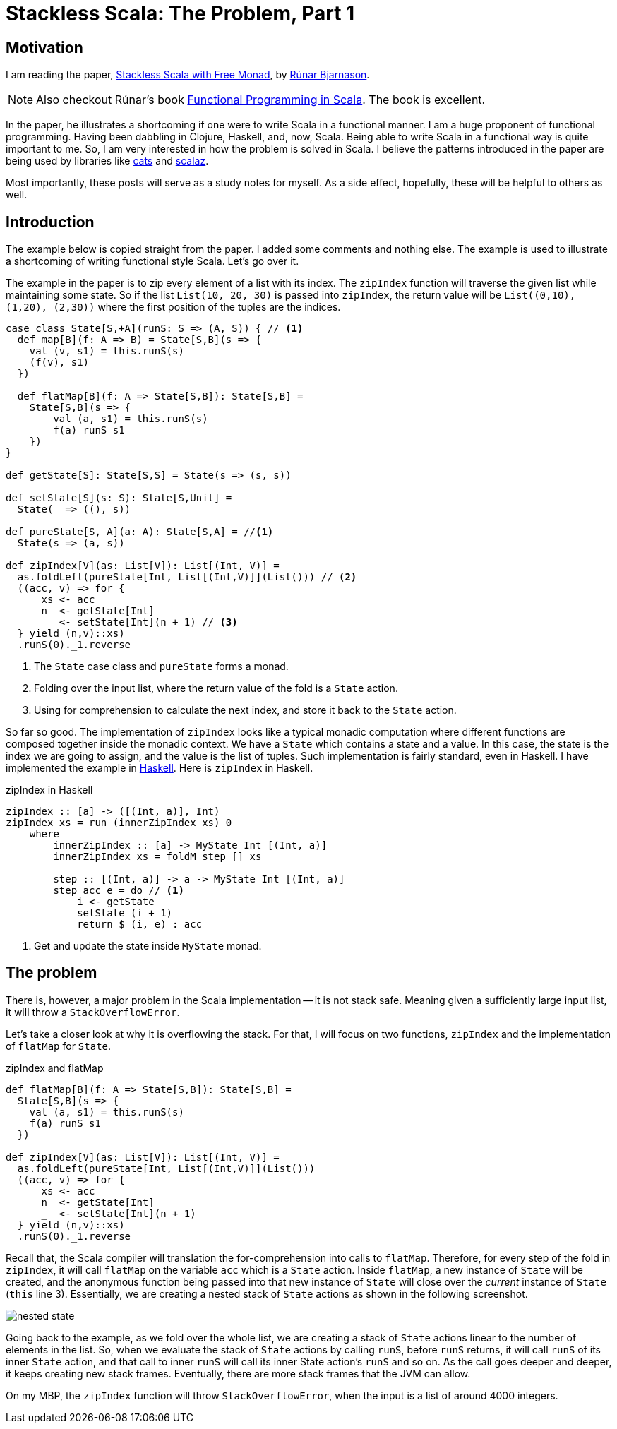 = Stackless Scala: The Problem, Part 1
:page-layout: post
:page-categories: articles

:stackless-pdf: http://blog.higher-order.com/assets/trampolines.pdf
:higher-order: http://blog.higher-order.com/
:redbook: https://www.manning.com/books/functional-programming-in-scala
:cats: https://github.com/typelevel/cats 
:scalaz: https://github.com/scalaz/scalaz
:ziHs-gist: https://gist.github.com/marcoy/b15b46884f56ea57d9712034b6ade951

== Motivation
I am reading the paper, {stackless-pdf}[Stackless Scala with Free Monad],
by {higher-order}[Rúnar Bjarnason, window="_blank"].

[NOTE]
====
Also checkout Rúnar's book {redbook}[Functional Programming in Scala].
The book is excellent.
====

In the paper,
he illustrates a shortcoming if one were to write Scala in a functional manner.
I am a huge proponent of functional programming.
Having been dabbling in Clojure, Haskell, and, now, Scala.
Being able to write Scala in a functional way is quite important to me.
So, I am very interested in how the problem is solved in Scala.
I believe the patterns introduced in the paper are being used by libraries like
{cats}[cats] and {scalaz}[scalaz].

Most importantly,
these posts will serve as a study notes for myself.
As a side effect, hopefully, these will be helpful to others as well.

== Introduction
The example below is copied straight from the paper.
I added some comments and nothing else.
The example is used to illustrate a shortcoming of writing functional style Scala.
Let's go over it.

The example in the paper is to zip every element of a list with its index.
The `zipIndex` function will traverse the given list while maintaining some state.
So if the list `List(10, 20, 30)` is passed into `zipIndex`,
the return value will be `List\((0,10), (1,20), (2,30))`
where the first position of the tuples are the indices.

[source,scala,lineno]
----
case class State[S,+A](runS: S => (A, S)) { // <1>
  def map[B](f: A => B) = State[S,B](s => {
    val (v, s1) = this.runS(s)
    (f(v), s1)
  })

  def flatMap[B](f: A => State[S,B]): State[S,B] =
    State[S,B](s => {
        val (a, s1) = this.runS(s)
        f(a) runS s1
    })
}

def getState[S]: State[S,S] = State(s => (s, s))

def setState[S](s: S): State[S,Unit] =
  State(_ => ((), s))

def pureState[S, A](a: A): State[S,A] = //<1>
  State(s => (a, s))

def zipIndex[V](as: List[V]): List[(Int, V)] =
  as.foldLeft(pureState[Int, List[(Int,V)]](List())) // <2>
  ((acc, v) => for {
      xs <- acc
      n  <- getState[Int]
      _  <- setState[Int](n + 1) // <3>
  } yield (n,v)::xs)
  .runS(0)._1.reverse
----
<1> The `State` case class and `pureState` forms a monad.
<2> Folding over the input list, where the return value of the fold is a `State` action.
<3> Using for comprehension to calculate the next index, and store it back to the `State` action.

So far so good.
The implementation of `zipIndex` looks like a typical monadic computation
where different functions are composed together inside the monadic context.
We have a `State` which contains a state and a value.
In this case, the state is the index we are going to assign,
and the value is the list of tuples.
Such implementation is fairly standard, even in Haskell.
I have implemented the example in {ziHs-gist}[Haskell].
Here is `zipIndex` in Haskell.

[source,haskell,lineno]
.zipIndex in Haskell
----
zipIndex :: [a] -> ([(Int, a)], Int)
zipIndex xs = run (innerZipIndex xs) 0
    where
        innerZipIndex :: [a] -> MyState Int [(Int, a)]
        innerZipIndex xs = foldM step [] xs

        step :: [(Int, a)] -> a -> MyState Int [(Int, a)]
        step acc e = do // <1>
            i <- getState
            setState (i + 1)
            return $ (i, e) : acc
----
<1> Get and update the state inside `MyState` monad.

== The problem
There is, however, a major problem in the Scala implementation --
it is not stack safe.
Meaning given a sufficiently large input list,
it will throw a `StackOverflowError`.

Let's take a closer look at why it is overflowing the stack.
For that, I will focus on two functions,
`zipIndex` and the implementation of `flatMap` for `State`.

[source,scala,lineno]
.zipIndex and flatMap
----
def flatMap[B](f: A => State[S,B]): State[S,B] =
  State[S,B](s => {
    val (a, s1) = this.runS(s)
    f(a) runS s1
  })

def zipIndex[V](as: List[V]): List[(Int, V)] =
  as.foldLeft(pureState[Int, List[(Int,V)]](List()))
  ((acc, v) => for {
      xs <- acc
      n  <- getState[Int]
      _  <- setState[Int](n + 1)
  } yield (n,v)::xs)
  .runS(0)._1.reverse
----

Recall that, the Scala compiler will translation the for-comprehension into calls to `flatMap`.
Therefore, for every step of the fold in `zipIndex`,
it will call `flatMap` on the variable `acc` which is a `State` action.
Inside `flatMap`, a new instance of `State` will be created,
and the anonymous function being passed into that new instance of `State` will close over
the _current_ instance of `State` (`this` line 3).
Essentially, we are creating a nested stack of `State` actions as shown in the following screenshot.

image::/images/nested-state.png[align="center"]

Going back to the example, as we fold over the whole list,
we are creating a stack of `State` actions linear to the number of elements in the list.
So, when we evaluate the stack of `State` actions by calling `runS`,
before `runS` returns, it will call `runS` of its inner `State` action,
and that call to inner `runS` will call its inner State action's `runS` and so on.
As the call goes deeper and deeper, it keeps creating new stack frames.
Eventually, there are more stack frames that the JVM can allow.

On my MBP, the `zipIndex` function will throw `StackOverflowError`,
when the input is a list of around 4000 integers.
